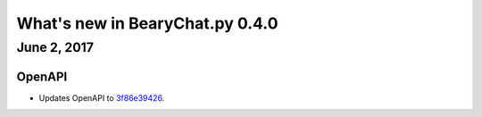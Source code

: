 What's new in BearyChat.py 0.4.0
================================

June 2, 2017
------------

OpenAPI
~~~~~~~~

* Updates OpenAPI to `3f86e39426 <https://github.com/bearyinnovative/OpenAPI/commit/3f86e394269c6bf82f508307aac088e1bc1d8bb3>`_.
